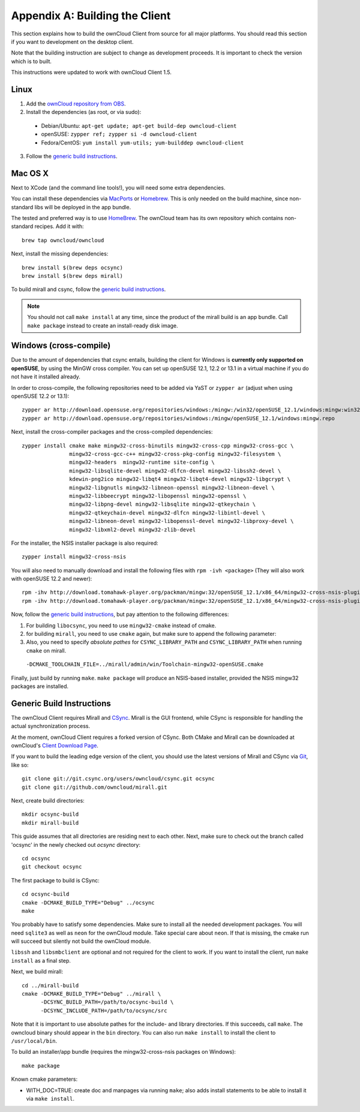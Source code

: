 .. _building-label:

Appendix A: Building the Client
===============================

This section explains how to build the ownCloud Client from source
for all major platforms. You should read this section if you want
to development on the desktop client.

Note that the building instruction are subject to change as development 
proceeds. It is important to check the version which is to built.

This instructions were updated to work with ownCloud Client 1.5.

Linux
-----

1. Add the `ownCloud repository from OBS`_.
2. Install the dependencies (as root, or via sudo):

  * Debian/Ubuntu: ``apt-get update; apt-get build-dep owncloud-client``
  * openSUSE: ``zypper ref; zypper si -d owncloud-client``
  * Fedora/CentOS: ``yum install yum-utils; yum-builddep owncloud-client``

3. Follow the `generic build instructions`_.

Mac OS X
--------

Next to XCode (and the command line tools!), you will need some
extra dependencies.

You can install these dependencies via MacPorts_ or Homebrew_.
This is only needed on the build machine, since non-standard libs
will be deployed in the app bundle.

The tested and preferred way is to use HomeBrew_. The ownCloud team has
its own repository which contains non-standard recipes.  Add it with::

  brew tap owncloud/owncloud

Next, install the missing dependencies::

  brew install $(brew deps ocsync) 
  brew install $(brew deps mirall)

  
To build mirall and csync, follow the `generic build instructions`_.

.. note::
  You should not call ``make install`` at any time, since the product of the
  mirall build is an app bundle. Call ``make package`` instead to create an
  install-ready disk image.

Windows (cross-compile)
-----------------------

Due to the amount of dependencies that csync entails, building the client
for Windows is **currently only supported on openSUSE**, by using the MinGW
cross compiler. You can set up openSUSE 12.1, 12.2 or 13.1 in a virtual machine
if you do not have it installed already.

In order to cross-compile, the following repositories need to be added
via YaST or ``zypper ar`` (adjust when using openSUSE 12.2 or 13.1)::

  zypper ar http://download.opensuse.org/repositories/windows:/mingw:/win32/openSUSE_12.1/windows:mingw:win32.repo
  zypper ar http://download.opensuse.org/repositories/windows:/mingw/openSUSE_12.1/windows:mingw.repo

Next, install the cross-compiler packages and the cross-compiled dependencies::

  zypper install cmake make mingw32-cross-binutils mingw32-cross-cpp mingw32-cross-gcc \
                 mingw32-cross-gcc-c++ mingw32-cross-pkg-config mingw32-filesystem \
                 mingw32-headers  mingw32-runtime site-config \
                 mingw32-libsqlite-devel mingw32-dlfcn-devel mingw32-libssh2-devel \
                 kdewin-png2ico mingw32-libqt4 mingw32-libqt4-devel mingw32-libgcrypt \
                 mingw32-libgnutls mingw32-libneon-openssl mingw32-libneon-devel \
                 mingw32-libbeecrypt mingw32-libopenssl mingw32-openssl \
                 mingw32-libpng-devel mingw32-libsqlite mingw32-qtkeychain \
                 mingw32-qtkeychain-devel mingw32-dlfcn mingw32-libintl-devel \
                 mingw32-libneon-devel mingw32-libopenssl-devel mingw32-libproxy-devel \
                 mingw32-libxml2-devel mingw32-zlib-devel

For the installer, the NSIS installer package is also required::

  zypper install mingw32-cross-nsis

..  Usually, the following would be needed as well, but due to a bug in mingw, they
    will currently not build properly from source.

    mingw32-cross-nsis-plugin-processes mingw32-cross-nsis-plugin-uac

You will also need to manually download and install the following files with
``rpm -ivh <package>`` (They will also work with openSUSE 12.2 and newer)::

  rpm -ihv http://download.tomahawk-player.org/packman/mingw:32/openSUSE_12.1/x86_64/mingw32-cross-nsis-plugin-processes-0-1.1.x86_64.rpm
  rpm -ihv http://download.tomahawk-player.org/packman/mingw:32/openSUSE_12.1/x86_64/mingw32-cross-nsis-plugin-uac-0-3.1.x86_64.rpm

Now, follow the `generic build instructions`_, but pay attention to
the following differences:

1. For building ``libocsync``, you need to use ``mingw32-cmake`` instead
   of cmake.
2. for building ``mirall``, you need to use ``cmake`` again, but make sure
   to append the following parameter::
3. Also, you need to specify *absolute pathes* for ``CSYNC_LIBRARY_PATH``
   and ``CSYNC_LIBRARY_PATH`` when running ``cmake`` on mirall.

  ``-DCMAKE_TOOLCHAIN_FILE=../mirall/admin/win/Toolchain-mingw32-openSUSE.cmake``

Finally, just build by running ``make``. ``make package`` will produce
an NSIS-based installer, provided the NSIS mingw32 packages are installed.

Generic Build Instructions
--------------------------
.. _`generic build instructions`

The ownCloud Client requires Mirall and CSync_. Mirall is the GUI frontend,
while CSync is responsible for handling the actual synchronization process.

At the moment, ownCloud Client requires a forked version of CSync. Both
CMake and Mirall can be downloaded at ownCloud's `Client Download Page`_.

If you want to build the leading edge version of the client, you should
use the latest versions of Mirall and CSync via Git_, like so::

  git clone git://git.csync.org/users/owncloud/csync.git ocsync
  git clone git://github.com/owncloud/mirall.git

Next, create build directories::

  mkdir ocsync-build
  mkdir mirall-build

This guide assumes that all directories are residing next to each other.
Next, make sure to check out the branch called 'ocsync' in the newly checked out
`ocsync` directory::

  cd ocsync
  git checkout ocsync

The first package to build is CSync::

  cd ocsync-build
  cmake -DCMAKE_BUILD_TYPE="Debug" ../ocsync
  make

You probably have to satisfy some dependencies. Make sure to install all the
needed development packages. You will need ``sqlite3`` as well as ``neon`` for 
the ownCloud module. Take special care about ``neon``. If that is missing, the 
cmake run will succeed but silently not build the ownCloud module.

``libssh`` and ``libsmbclient`` are optional and not required for the client
to work. If you want to install the client, run ``make install`` as a final step.

Next, we build mirall::

  cd ../mirall-build
  cmake -DCMAKE_BUILD_TYPE="Debug" ../mirall \
        -DCSYNC_BUILD_PATH=/path/to/ocsync-build \
        -DCSYNC_INCLUDE_PATH=/path/to/ocsync/src

Note that it is important to use absolute pathes for the include- and library
directories. If this succeeds, call ``make``. The owncloud binary should appear
in the ``bin`` directory. You can also run ``make install`` to install the client to
``/usr/local/bin``.

To build an installer/app bundle (requires the mingw32-cross-nsis packages on Windows)::

  make package

Known cmake parameters:

* WITH_DOC=TRUE: create doc and manpages via running ``make``; also adds install statements to be able to install it via ``make install``.

.. _`ownCloud repository from OBS`: http://software.opensuse.org/download/package?project=isv:ownCloud:devel&package=owncloud-client
.. _CSync: http://www.csync.org
.. _`Client Download Page`: http://owncloud.org/sync-clients/
.. _Git: http://git-scm.com
.. _MacPorts: http://www.macports.org
.. _Homebrew: http://mxcl.github.com/homebrew/
